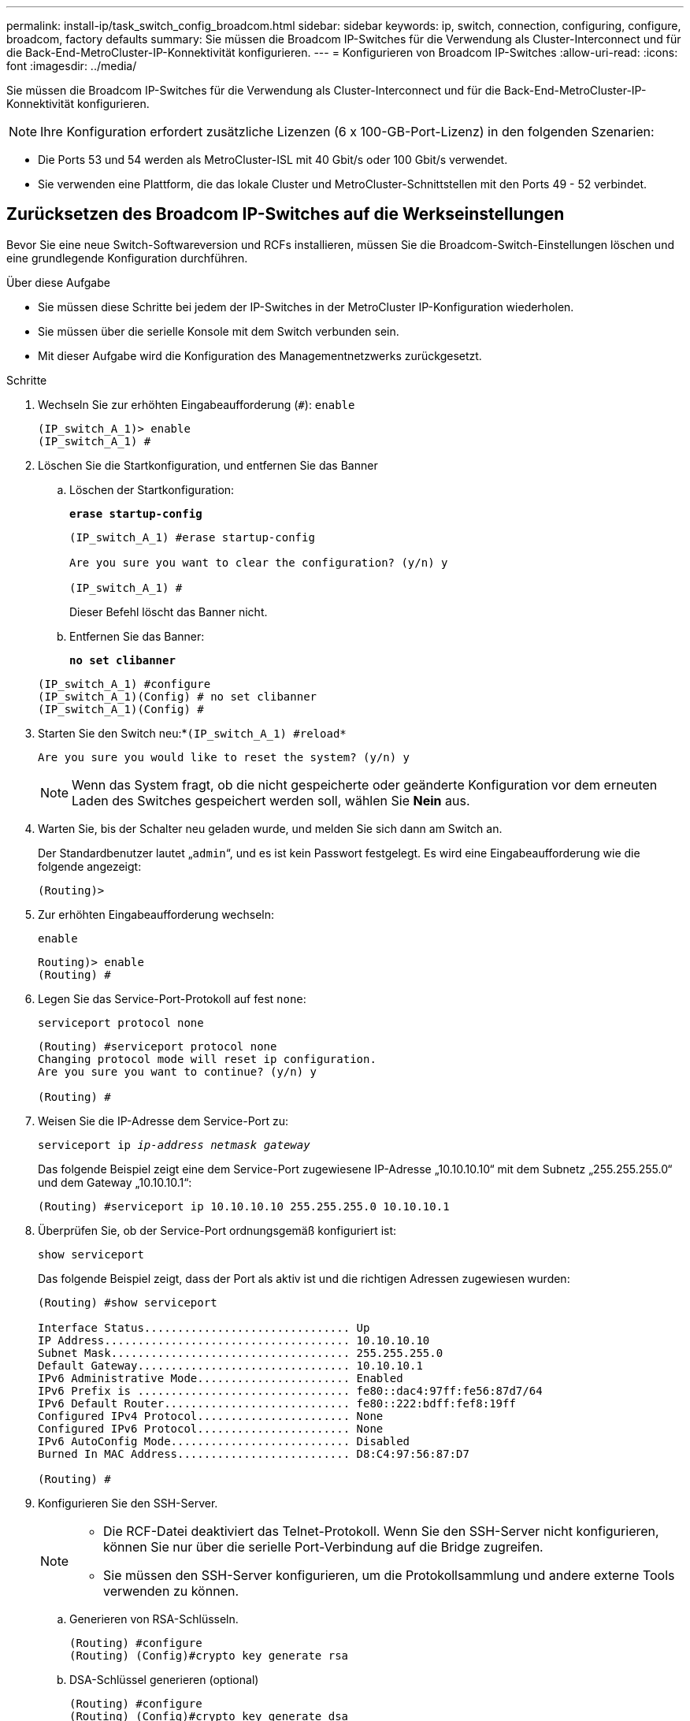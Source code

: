 ---
permalink: install-ip/task_switch_config_broadcom.html 
sidebar: sidebar 
keywords: ip, switch, connection, configuring, configure, broadcom, factory defaults 
summary: Sie müssen die Broadcom IP-Switches für die Verwendung als Cluster-Interconnect und für die Back-End-MetroCluster-IP-Konnektivität konfigurieren. 
---
= Konfigurieren von Broadcom IP-Switches
:allow-uri-read: 
:icons: font
:imagesdir: ../media/


[role="lead"]
Sie müssen die Broadcom IP-Switches für die Verwendung als Cluster-Interconnect und für die Back-End-MetroCluster-IP-Konnektivität konfigurieren.


NOTE: Ihre Konfiguration erfordert zusätzliche Lizenzen (6 x 100-GB-Port-Lizenz) in den folgenden Szenarien:

* Die Ports 53 und 54 werden als MetroCluster-ISL mit 40 Gbit/s oder 100 Gbit/s verwendet.
* Sie verwenden eine Plattform, die das lokale Cluster und MetroCluster-Schnittstellen mit den Ports 49 - 52 verbindet.




== Zurücksetzen des Broadcom IP-Switches auf die Werkseinstellungen

Bevor Sie eine neue Switch-Softwareversion und RCFs installieren, müssen Sie die Broadcom-Switch-Einstellungen löschen und eine grundlegende Konfiguration durchführen.

.Über diese Aufgabe
* Sie müssen diese Schritte bei jedem der IP-Switches in der MetroCluster IP-Konfiguration wiederholen.
* Sie müssen über die serielle Konsole mit dem Switch verbunden sein.
* Mit dieser Aufgabe wird die Konfiguration des Managementnetzwerks zurückgesetzt.


.Schritte
. Wechseln Sie zur erhöhten Eingabeaufforderung (`#`): `enable`
+
[listing]
----
(IP_switch_A_1)> enable
(IP_switch_A_1) #
----
. Löschen Sie die Startkonfiguration, und entfernen Sie das Banner
+
.. Löschen der Startkonfiguration:
+
*`erase startup-config`*

+
[listing]
----
(IP_switch_A_1) #erase startup-config

Are you sure you want to clear the configuration? (y/n) y

(IP_switch_A_1) #
----
+
Dieser Befehl löscht das Banner nicht.

.. Entfernen Sie das Banner:
+
*`no set clibanner`*

+
[listing]
----
(IP_switch_A_1) #configure
(IP_switch_A_1)(Config) # no set clibanner
(IP_switch_A_1)(Config) #
----


. Starten Sie den Switch neu:*`(IP_switch_A_1) #reload*`
+
[listing]
----
Are you sure you would like to reset the system? (y/n) y
----
+

NOTE: Wenn das System fragt, ob die nicht gespeicherte oder geänderte Konfiguration vor dem erneuten Laden des Switches gespeichert werden soll, wählen Sie *Nein* aus.

. Warten Sie, bis der Schalter neu geladen wurde, und melden Sie sich dann am Switch an.
+
Der Standardbenutzer lautet „`admin`“, und es ist kein Passwort festgelegt. Es wird eine Eingabeaufforderung wie die folgende angezeigt:

+
[listing]
----
(Routing)>
----
. Zur erhöhten Eingabeaufforderung wechseln:
+
`enable`

+
[listing]
----
Routing)> enable
(Routing) #
----
. Legen Sie das Service-Port-Protokoll auf fest `none`:
+
`serviceport protocol none`

+
[listing]
----
(Routing) #serviceport protocol none
Changing protocol mode will reset ip configuration.
Are you sure you want to continue? (y/n) y

(Routing) #
----
. Weisen Sie die IP-Adresse dem Service-Port zu:
+
`serviceport ip _ip-address_ _netmask_ _gateway_`

+
Das folgende Beispiel zeigt eine dem Service-Port zugewiesene IP-Adresse „10.10.10.10“ mit dem Subnetz „255.255.255.0“ und dem Gateway „10.10.10.1“:

+
[listing]
----
(Routing) #serviceport ip 10.10.10.10 255.255.255.0 10.10.10.1
----
. Überprüfen Sie, ob der Service-Port ordnungsgemäß konfiguriert ist:
+
`show serviceport`

+
Das folgende Beispiel zeigt, dass der Port als aktiv ist und die richtigen Adressen zugewiesen wurden:

+
[listing]
----
(Routing) #show serviceport

Interface Status............................... Up
IP Address..................................... 10.10.10.10
Subnet Mask.................................... 255.255.255.0
Default Gateway................................ 10.10.10.1
IPv6 Administrative Mode....................... Enabled
IPv6 Prefix is ................................ fe80::dac4:97ff:fe56:87d7/64
IPv6 Default Router............................ fe80::222:bdff:fef8:19ff
Configured IPv4 Protocol....................... None
Configured IPv6 Protocol....................... None
IPv6 AutoConfig Mode........................... Disabled
Burned In MAC Address.......................... D8:C4:97:56:87:D7

(Routing) #
----
. Konfigurieren Sie den SSH-Server.
+
[NOTE]
====
** Die RCF-Datei deaktiviert das Telnet-Protokoll. Wenn Sie den SSH-Server nicht konfigurieren, können Sie nur über die serielle Port-Verbindung auf die Bridge zugreifen.
** Sie müssen den SSH-Server konfigurieren, um die Protokollsammlung und andere externe Tools verwenden zu können.


====
+
.. Generieren von RSA-Schlüsseln.
+
[listing]
----
(Routing) #configure
(Routing) (Config)#crypto key generate rsa
----
.. DSA-Schlüssel generieren (optional)
+
[listing]
----
(Routing) #configure
(Routing) (Config)#crypto key generate dsa
----
.. Wenn Sie die FIPS-konforme Version von EFOS verwenden, generieren Sie die ECDSA-Schlüssel. Im folgenden Beispiel werden die Schlüssel mit einer Länge von 521 erstellt. Gültige Werte sind 256, 384 oder 521.
+
[listing]
----
(Routing) #configure
(Routing) (Config)#crypto key generate ecdsa 521
----
.. Aktivieren Sie den SSH-Server.
+
Schließen Sie bei Bedarf den Konfigurationskontext.

+
[listing]
----
(Routing) (Config)#end
(Routing) #ip ssh server enable
----
+

NOTE: Wenn Schlüssel bereits vorhanden sind, werden Sie möglicherweise aufgefordert, sie zu überschreiben.



. Konfigurieren Sie bei Bedarf die Domäne und den Namensserver:
+
`configure`

+
Das folgende Beispiel zeigt die `ip domain` Und `ip name server` Befehl:

+
[listing]
----
(Routing) # configure
(Routing) (Config)#ip domain name lab.netapp.com
(Routing) (Config)#ip name server 10.99.99.1 10.99.99.2
(Routing) (Config)#exit
(Routing) (Config)#
----
. Konfigurieren Sie auf Wunsch die Zeitzone und die Zeitsynchronisierung (SNTP).
+
Das folgende Beispiel zeigt die `sntp` Befehle, die IP-Adresse des SNTP-Servers und der relativen Zeitzone angeben.

+
[listing]
----
(Routing) #
(Routing) (Config)#sntp client mode unicast
(Routing) (Config)#sntp server 10.99.99.5
(Routing) (Config)#clock timezone -7
(Routing) (Config)#exit
(Routing) (Config)#
----
+
Verwenden Sie für EFOS Version 3.10.0.3 und höher den `ntp` Befehl, wie im folgenden Beispiel dargestellt:

+
[listing]
----
> (Config)# ntp ?

authenticate             Enables NTP authentication.
authentication-key       Configure NTP authentication key.
broadcast                Enables NTP broadcast mode.
broadcastdelay           Configure NTP broadcast delay in microseconds.
server                   Configure NTP server.
source-interface         Configure the NTP source-interface.
trusted-key              Configure NTP authentication key number for trusted time source.
vrf                      Configure the NTP VRF.

>(Config)# ntp server ?

ip-address|ipv6-address|hostname  Enter a valid IPv4/IPv6 address or hostname.

>(Config)# ntp server 10.99.99.5
----
. Konfigurieren Sie den Switch-Namen:
+
`hostname IP_switch_A_1`

+
In der Switch-Eingabeaufforderung wird der neue Name angezeigt:

+
[listing]
----
(Routing) # hostname IP_switch_A_1

(IP_switch_A_1) #
----
. Konfiguration speichern:
+
`write memory`

+
Sie erhalten Eingabeaufforderungen und Ausgabe ähnlich dem folgenden Beispiel:

+
[listing]
----
(IP_switch_A_1) #write memory

This operation may take a few minutes.
Management interfaces will not be available during this time.

Are you sure you want to save? (y/n) y

Config file 'startup-config' created successfully .


Configuration Saved!

(IP_switch_A_1) #
----
. Wiederholen Sie die vorherigen Schritte auf den anderen drei Switches in der MetroCluster IP-Konfiguration.




== Herunterladen und Installieren der Broadcom-Switch EFOS-Software

Sie müssen die Betriebssystemdatei und die RCF-Datei auf jeden Switch in der MetroCluster IP-Konfiguration herunterladen.

.Über diese Aufgabe
Diese Aufgabe muss bei jedem Switch in der MetroCluster IP-Konfiguration wiederholt werden.

[]
====
*Beachten Sie Folgendes:*

* Beim Upgrade von EFOS 3.4.x.x auf EFOS 3.7.x.x oder höher muss auf dem Switch EFOS 3.4.4.6 (oder höher 3.4.x.x-Version) ausgeführt werden. Wenn Sie vor dieser Version eine Version ausführen, aktualisieren Sie zuerst den Switch auf EFOS 3.4.4.6 (oder höher 3.4.x.x Version), und aktualisieren Sie dann den Switch auf EFOS 3.7.x.x oder höher.
* Die Konfiguration für EFOS 3.4.x.x und 3.7.x.x oder höher ist unterschiedlich. Wenn Sie die EFOS-Version von 3.4.x.x auf 3.7.x.x oder höher ändern oder umgekehrt, müssen Sie den Switch auf die Werkseinstellungen zurücksetzen und die RCF-Dateien für die entsprechende EFOS-Version werden (neu) angewendet. Für dieses Verfahren ist ein Zugriff über den seriellen Konsolen-Port erforderlich.
* Ab EFOS Version 3.7.x.x oder höher ist eine FIPS-konforme Version und eine FIPS-konforme Version verfügbar. Verschiedene Schritte gelten für den Wechsel von einem nicht FIPS-konformen auf eine FIPS-konforme Version oder umgekehrt. Wenn EFOS von einer nicht FIPS-konformen Version oder umgekehrt geändert wird, wird der Switch auf die Werkseinstellungen zurückgesetzt. Für dieses Verfahren ist ein Zugriff über den seriellen Konsolen-Port erforderlich.


====
.Schritte
. Laden Sie die Switch-Firmware aus dem herunterlink:https://www.broadcom.com/support/bes-switch["Broadcom Support-Site"^].
. Überprüfen Sie, ob Ihre EFOS-Version FIPS-konform oder nicht-FIPS-konform ist, indem Sie die verwenden `show fips status` Befehl. In den folgenden Beispielen: `IP_switch_A_1` Verwendet FIPS-konformes EFOS und `IP_switch_A_2` Verwendet ein nicht FIPS-konformes EFOS.
+
*Beispiel 1*

+
[listing]
----
IP_switch_A_1 #show fips status

System running in FIPS mode

IP_switch_A_1 #
----
+
*Beispiel 2*

+
[listing]
----
IP_switch_A_2 #show fips status
                     ^
% Invalid input detected at `^` marker.

IP_switch_A_2 #
----
. Bestimmen Sie anhand der folgenden Tabelle, welche Methode Sie befolgen müssen:
+
|===


| *Verfahren* | *Aktuelle EFOS-Version* | * Neue EFOS-Version* | *Hohe Stufen* 


 a| 
Schritte zur Aktualisierung von EFOS zwischen zwei (nicht) FIPS-konformen Versionen
 a| 
3.4.x.x
 a| 
3.4.x.x
 a| 
Installieren Sie das neue EFOS-Image mit Methode 1) die Konfigurations- und Lizenzinformationen bleiben erhalten



 a| 
3.4.4.6 (oder höher 3.4.x.x)
 a| 
3.7.x.x oder höher ohne FIPS-konform
 a| 
EFOS mit Methode 1 aktualisieren. Setzen Sie den Schalter auf die Werkseinstellungen zurück, und wenden Sie die RCF-Datei für EFOS 3.7.x.x oder höher an



.2+| 3.7.x.x oder höher ohne FIPS-konform  a| 
3.4.4.6 (oder höher 3.4.x.x)
 a| 
EFOS mit Methode 1 abstufen. Setzen Sie den Schalter auf die Werkseinstellungen zurück, und wenden Sie die RCF-Datei für EFOS 3.4.x.x an



 a| 
3.7.x.x oder höher ohne FIPS-konform
 a| 
Installieren Sie das neue EFOS-Image mit Methode 1. Die Konfigurations- und Lizenzdaten bleiben erhalten



 a| 
3.7.x.x oder höher FIPS-konform
 a| 
3.7.x.x oder höher FIPS-konform
 a| 
Installieren Sie das neue EFOS-Image mit Methode 1. Die Konfigurations- und Lizenzdaten bleiben erhalten



 a| 
Schritte zum Upgrade auf/von einer FIPS-konformen EFOS-Version
 a| 
Nicht FIPS-konform
 a| 
FIPS-konform
 a| 
Installation des EFOS-Images unter Verwendung von Methode 2. Informationen zur Switch-Konfiguration und -Lizenz gehen verloren.



 a| 
FIPS-konform
 a| 
Nicht FIPS-konform

|===
+
** Methode 1: <<Schritte zum Aktualisieren von EFOS beim Herunterladen des Software-Images auf die Backup-Boot-Partition>>
** Methode 2: <<Schritte zum Aktualisieren von EFOS mit der ONIE OS-Installation>>






=== Schritte zum Aktualisieren von EFOS beim Herunterladen des Software-Images auf die Backup-Boot-Partition

Die folgenden Schritte können nur ausgeführt werden, wenn beide EFOS-Versionen nicht FIPS-konform sind oder beide EFOS-Versionen FIPS-konform sind.


NOTE: Führen Sie diese Schritte nicht aus, wenn eine Version FIPS-konform ist und die andere Version nicht FIPS-konform ist.

.Schritte
. Kopieren Sie die Switch-Software auf den Switch: `+copy sftp://user@50.50.50.50/switchsoftware/efos-3.4.4.6.stk backup+`
+
In diesem Beispiel wird die betriebssystemdatei efos-3.4.4.6.stk vom SFTP-Server unter 50.50.50.50 auf die Sicherungspartition kopiert. Sie müssen die IP-Adresse Ihres TFTP/SFTP-Servers und den Dateinamen der RCF-Datei verwenden, die Sie installieren müssen.

+
[listing]
----
(IP_switch_A_1) #copy sftp://user@50.50.50.50/switchsoftware/efos-3.4.4.6.stk backup
Remote Password:*************

Mode........................................... SFTP
Set Server IP.................................. 50.50.50.50
Path........................................... /switchsoftware/
Filename....................................... efos-3.4.4.6.stk
Data Type...................................... Code
Destination Filename........................... backup

Management access will be blocked for the duration of the transfer
Are you sure you want to start? (y/n) y

File transfer in progress. Management access will be blocked for the duration of the transfer. Please wait...
SFTP Code transfer starting...


File transfer operation completed successfully.

(IP_switch_A_1) #
----
. Legen Sie beim nächsten Neustart des Switches den Switch fest, der von der Backup-Partition aus gestartet werden soll:
+
`boot system backup`

+
[listing]
----
(IP_switch_A_1) #boot system backup
Activating image backup ..

(IP_switch_A_1) #
----
. Vergewissern Sie sich, dass das neue Startabbild beim nächsten Start aktiv ist:
+
`show bootvar`

+
[listing]
----
(IP_switch_A_1) #show bootvar

Image Descriptions

 active :
 backup :


 Images currently available on Flash

 ----  -----------  --------  ---------------  ------------
 unit       active    backup   current-active   next-active
 ----  -----------  --------  ---------------  ------------

	1       3.4.4.2    3.4.4.6      3.4.4.2        3.4.4.6

(IP_switch_A_1) #
----
. Konfiguration speichern:
+
`write memory`

+
[listing]
----
(IP_switch_A_1) #write memory

This operation may take a few minutes.
Management interfaces will not be available during this time.

Are you sure you want to save? (y/n) y


Configuration Saved!

(IP_switch_A_1) #
----
. Starten Sie den Switch neu:
+
`reload`

+
[listing]
----
(IP_switch_A_1) #reload

Are you sure you would like to reset the system? (y/n) y
----
. Warten Sie, bis der Schalter neu gestartet wurde.
+

NOTE: In seltenen Fällen kann der Switch nicht booten. Folgen Sie den <<Schritte zum Aktualisieren von EFOS mit der ONIE OS-Installation>> Um das neue Image zu installieren.

. Wenn Sie den Switch von EFOS 3.4.x.x auf EFOS 3.7.x.x oder umgekehrt umstellen, befolgen Sie die folgenden beiden Verfahren, um die korrekte Konfiguration (RCF) anzuwenden:
+
.. <<Zurücksetzen des Broadcom IP-Switches auf die Werkseinstellungen>>
.. <<Herunterladen und Installieren der Broadcom RCF-Dateien>>


. Wiederholen Sie diese Schritte für die verbleibenden drei IP-Switches in der MetroCluster IP-Konfiguration.




=== Schritte zum Aktualisieren von EFOS mit der ONIE OS-Installation

Sie können die folgenden Schritte durchführen, wenn eine EFOS-Version FIPS-konform ist und die andere EFOS-Version nicht FIPS-konform ist. Mit diesen Schritten kann das nicht-FIPS- oder FIPS-konforme EFOS 3.7.x.x-Image von ONIE installiert werden, wenn der Switch nicht startet.

.Schritte
. Starten Sie den Schalter in den ONIE-Installationsmodus.
+
Wählen Sie während des Startvorgangs ONIE aus, wenn der folgende Bildschirm angezeigt wird:

+
[listing]
----
 +--------------------------------------------------------------------+
 |EFOS                                                                |
 |*ONIE                                                               |
 |                                                                    |
 |                                                                    |
 |                                                                    |
 |                                                                    |
 |                                                                    |
 |                                                                    |
 |                                                                    |
 |                                                                    |
 |                                                                    |
 |                                                                    |
 +--------------------------------------------------------------------+

----
+
Nach der Auswahl von „ONIE“ wird der Schalter geladen und Ihnen folgende Auswahlmöglichkeiten zur Verfügung stehen:

+
[listing]
----
 +--------------------------------------------------------------------+
 |*ONIE: Install OS                                                   |
 | ONIE: Rescue                                                       |
 | ONIE: Uninstall OS                                                 |
 | ONIE: Update ONIE                                                  |
 | ONIE: Embed ONIE                                                   |
 | DIAG: Diagnostic Mode                                              |
 | DIAG: Burn-In Mode                                                 |
 |                                                                    |
 |                                                                    |
 |                                                                    |
 |                                                                    |
 |                                                                    |
 +--------------------------------------------------------------------+

----
+
Der Schalter startet nun in den ONIE-Installationsmodus.

. Beenden Sie die ONIE-Erkennung, und konfigurieren Sie die ethernet-Schnittstelle
+
Sobald die folgende Meldung angezeigt wird, drücken Sie <ENTER>, um die ONIE-Konsole zu öffnen:

+
[listing]
----
 Please press Enter to activate this console. Info: eth0:  Checking link... up.
 ONIE:/ #
----
+

NOTE: Die ONIE-Erkennung wird fortgesetzt, und Meldungen werden auf die Konsole gedruckt.

+
[listing]
----
Stop the ONIE discovery
ONIE:/ # onie-discovery-stop
discover: installer mode detected.
Stopping: discover... done.
ONIE:/ #
----
. Konfigurieren Sie die ethernet-Schnittstelle und fügen Sie die Route mit hinzu `ifconfig eth0 <ipAddress> netmask <netmask> up` Und `route add default gw <gatewayAddress>`
+
[listing]
----
ONIE:/ # ifconfig eth0 10.10.10.10 netmask 255.255.255.0 up
ONIE:/ # route add default gw 10.10.10.1
----
. Stellen Sie sicher, dass der Server, der die ONIE-Installationsdatei hostet, erreichbar ist:
+
[listing]
----
ONIE:/ # ping 50.50.50.50
PING 50.50.50.50 (50.50.50.50): 56 data bytes
64 bytes from 50.50.50.50: seq=0 ttl=255 time=0.429 ms
64 bytes from 50.50.50.50: seq=1 ttl=255 time=0.595 ms
64 bytes from 50.50.50.50: seq=2 ttl=255 time=0.369 ms
^C
--- 50.50.50.50 ping statistics ---
3 packets transmitted, 3 packets received, 0% packet loss
round-trip min/avg/max = 0.369/0.464/0.595 ms
ONIE:/ #
----
. Installieren Sie die neue Switch-Software
+
[listing]
----

ONIE:/ # onie-nos-install http:// 50.50.50.50/Software/onie-installer-x86_64
discover: installer mode detected.
Stopping: discover... done.
Info: Fetching http:// 50.50.50.50/Software/onie-installer-3.7.0.4 ...
Connecting to 50.50.50.50 (50.50.50.50:80)
installer            100% |*******************************| 48841k  0:00:00 ETA
ONIE: Executing installer: http:// 50.50.50.50/Software/onie-installer-3.7.0.4
Verifying image checksum ... OK.
Preparing image archive ... OK.
----
+
Die Software wird installiert und startet den Switch dann neu. Lassen Sie den Switch normal in die neue EFOS-Version neu starten.

. Vergewissern Sie sich, dass die neue Switch-Software installiert ist
+
*`show bootvar`*

+
[listing]
----

(Routing) #show bootvar
Image Descriptions
active :
backup :
Images currently available on Flash
---- 	----------- -------- --------------- ------------
unit 	active 	   backup   current-active  next-active
---- 	----------- -------- --------------- ------------
1 	3.7.0.4     3.7.0.4  3.7.0.4         3.7.0.4
(Routing) #
----
. Schließen Sie die Installation ab
+
Der Switch wird neu gestartet, ohne dass die Konfiguration angewendet wurde, und setzt die Werkseinstellungen zurück. Befolgen Sie die beiden Verfahren, um die Grundeinstellungen des Switches zu konfigurieren und die RCF-Datei anzuwenden, wie in den folgenden beiden Dokumenten beschrieben:

+
.. Konfigurieren Sie die Grundeinstellungen des Switches. Befolgen Sie Schritt 4 und höher: <<Zurücksetzen des Broadcom IP-Switches auf die Werkseinstellungen>>
.. Erstellen und wenden Sie die RCF-Datei wie in beschrieben an <<Herunterladen und Installieren der Broadcom RCF-Dateien>>






== Herunterladen und Installieren der Broadcom RCF-Dateien

Sie müssen die Switch-RCF-Datei für jeden Switch in der MetroCluster IP-Konfiguration generieren und installieren.

.Bevor Sie beginnen
Diese Aufgabe erfordert Dateiübertragungssoftware, wie FTP, TFTP, SFTP oder SCP, Um die Dateien auf die Switches zu kopieren.

.Über diese Aufgabe
Diese Schritte müssen bei jedem der IP-Switches in der MetroCluster IP-Konfiguration wiederholt werden.

Es gibt vier RCF-Dateien, eine für jeden der vier Schalter in der MetroCluster IP-Konfiguration. Sie müssen die richtigen RCF-Dateien für das Switch-Modell verwenden, das Sie verwenden.

|===


| Switch | RCF-Datei 


 a| 
IP_Switch_A_1
 a| 
v1.32_Switch-A1.txt



 a| 
IP_Switch_A_2
 a| 
v1.32_Switch-A2.txt



 a| 
IP_Switch_B_1
 a| 
v1.32_Switch-B1.txt



 a| 
IP_Switch_B_2
 a| 
v1.32_Switch-B2.txt

|===

NOTE: Die RCF-Dateien für EFOS Version 3.4.4.6 oder höher 3.4.x.x Version und EFOS Version 3.7.0.4 sind unterschiedlich. Sie müssen sicherstellen, dass Sie die richtigen RCF-Dateien für die EFOS-Version erstellt haben, auf der der Switch ausgeführt wird.

|===


| EFOS-Version | RCF-Dateiversion 


| 3.4.x.x | V1.3x, v1.4x 


| 3.7.x.x | v2.x 
|===
.Schritte
. Generieren Sie die Broadcom RCF-Dateien für die MetroCluster-IP.
+
.. Laden Sie die herunter https://mysupport.netapp.com/site/tools/tool-eula/rcffilegenerator["RCfFileGenerator für MetroCluster-IP"^]
.. Generieren Sie die RCF-Datei für Ihre Konfiguration mit dem RcfFileGenerator für MetroCluster IP.
+

NOTE: Änderungen an den RCF-Dateien nach dem Download werden nicht unterstützt.



. Kopieren Sie die RCF-Dateien auf die Switches:
+
.. Kopieren Sie die RCF-Dateien auf den ersten Switch:
`copy sftp://user@FTP-server-IP-address/RcfFiles/switch-specific-RCF/BES-53248_v1.32_Switch-A1.txt nvram:script BES-53248_v1.32_Switch-A1.scr`
+
In diesem Beispiel wird die RCF-Datei „BES-53248_v1.32_Switch-A1.txt“ vom SFTP-Server unter „50.50.50.50“ in den lokalen Bootflash kopiert. Sie müssen die IP-Adresse Ihres TFTP/SFTP-Servers und den Dateinamen der RCF-Datei verwenden, die Sie installieren müssen.

+
[listing]
----
(IP_switch_A_1) #copy sftp://user@50.50.50.50/RcfFiles/BES-53248_v1.32_Switch-A1.txt nvram:script BES-53248_v1.32_Switch-A1.scr

Remote Password:*************

Mode........................................... SFTP
Set Server IP.................................. 50.50.50.50
Path........................................... /RcfFiles/
Filename....................................... BES-53248_v1.32_Switch-A1.txt
Data Type...................................... Config Script
Destination Filename........................... BES-53248_v1.32_Switch-A1.scr

Management access will be blocked for the duration of the transfer
Are you sure you want to start? (y/n) y

File transfer in progress. Management access will be blocked for the duration of the transfer. Please wait...
File transfer operation completed successfully.


Validating configuration script...

config

set clibanner "***************************************************************************

* NetApp Reference Configuration File (RCF)

*

* Switch    : BES-53248


...
The downloaded RCF is validated. Some output is being logged here.
...


Configuration script validated.
File transfer operation completed successfully.

(IP_switch_A_1) #
----
.. Überprüfen Sie, ob die RCF-Datei als Skript gespeichert ist:
+
`script list`

+
[listing]
----
(IP_switch_A_1) #script list

Configuration Script Name        Size(Bytes)  Date of Modification
-------------------------------  -----------  --------------------
BES-53248_v1.32_Switch-A1.scr             852   2019 01 29 18:41:25

1 configuration script(s) found.
2046 Kbytes free.
(IP_switch_A_1) #
----
.. Anwenden des RCF-Skripts:
+
`script apply BES-53248_v1.32_Switch-A1.scr`

+
[listing]
----
(IP_switch_A_1) #script apply BES-53248_v1.32_Switch-A1.scr

Are you sure you want to apply the configuration script? (y/n) y


config

set clibanner "********************************************************************************

* NetApp Reference Configuration File (RCF)

*

* Switch    : BES-53248

...
The downloaded RCF is validated. Some output is being logged here.
...

Configuration script 'BES-53248_v1.32_Switch-A1.scr' applied.

(IP_switch_A_1) #
----
.. Konfiguration speichern:
+
`write memory`

+
[listing]
----
(IP_switch_A_1) #write memory

This operation may take a few minutes.
Management interfaces will not be available during this time.

Are you sure you want to save? (y/n) y


Configuration Saved!

(IP_switch_A_1) #
----
.. Starten Sie den Switch neu:
+
`reload`

+
[listing]
----
(IP_switch_A_1) #reload

Are you sure you would like to reset the system? (y/n) y
----
.. Wiederholen Sie die vorherigen Schritte für jeden der anderen drei Schalter, wobei Sie sicherstellen müssen, dass die entsprechende RCF-Datei auf den entsprechenden Switch kopiert wird.


. Schalter neu laden:
+
`reload`

+
[listing]
----
IP_switch_A_1# reload
----
. Wiederholen Sie die vorherigen Schritte auf den anderen drei Switches in der MetroCluster IP-Konfiguration.




== Deaktivieren Sie nicht verwendete ISL-Ports und Port-Kanäle

NetApp empfiehlt, nicht verwendete ISL-Ports und Port-Kanäle zu deaktivieren, um unnötige Integritätswarnungen zu vermeiden.

. Identifizieren Sie die nicht verwendeten ISL-Ports und Port-Kanäle mithilfe des RCF-Datei-Banners:
+

NOTE: Wenn sich der Port im Breakout-Modus befindet, kann der im Befehl angegebene Portname von dem im RCF-Banner angegebenen Namen abweichen. Sie können auch die RCF-Verkabelungsdateien verwenden, um den Portnamen zu finden.

+
[role="tabbed-block"]
====
.Für Details zum ISL-Port
--
Führen Sie den Befehl aus `show port all`.

--
.Für Port-Channel-Details
--
Führen Sie den Befehl aus `show port-channel all`.

--
====
. Deaktivieren Sie die nicht verwendeten ISL-Ports und Port-Kanäle.
+
Sie müssen die folgenden Befehle für jeden identifizierten nicht verwendeten Port oder Port-Kanal ausführen.

+
[listing]
----
(SwtichA_1)> enable
(SwtichA_1)# configure
(SwtichA_1)(Config)# <port_name>
(SwtichA_1)(Interface 0/15)# shutdown
(SwtichA_1)(Interface 0/15)# end
(SwtichA_1)# write memory
----

